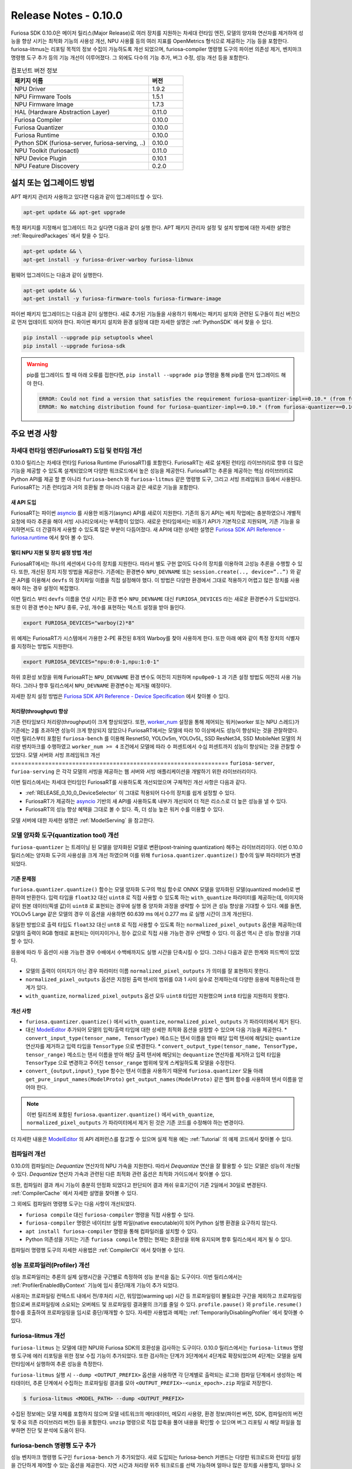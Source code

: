 *********************************************************
Release Notes - 0.10.0
*********************************************************

Furiosa SDK 0.10.0은 메이저 릴리스(Major Release)로
여러 장치를 지원하는 차세대 런타임 엔진,
모델의 양자화 연산자를 제거하여 성능을 향샹 시키는 최적화 기능의 사용성 개선,
NPU 사용률 등의 여러 지표를 OpenMetrics 형식으로 제공하는 기능 등을 포함한다.
furiosa-litmus는 리포팅 목적의 정보 수집이 가능하도록 개선 되었으며,
furiosa-compiler 명령행 도구의 파이썬 의존성 제거, 벤치마크 명령행 도구 추가 등의 기능 개선이 이루어졌다.
그 외에도 다수의 기능 추가, 버그 수정, 성능 개선 등을 포함한다.

.. list-table:: 컴포넌트 버전 정보
   :widths: 200 50
   :header-rows: 1

   * - 패키지 이름
     - 버전
   * - NPU Driver
     - 1.9.2
   * - NPU Firmware Tools
     - 1.5.1
   * - NPU Firmware Image
     - 1.7.3
   * - HAL (Hardware Abstraction Layer)
     - 0.11.0
   * - Furiosa Compiler
     - 0.10.0
   * - Furiosa Quantizer
     - 0.10.0
   * - Furiosa Runtime
     - 0.10.0
   * - Python SDK (furiosa-server, furiosa-serving, ..)
     - 0.10.0
   * - NPU Toolkit (furiosactl)
     - 0.11.0
   * - NPU Device Plugin
     - 0.10.1
   * - NPU Feature Discovery
     - 0.2.0

설치 또는 업그레이드 방법
################################################################
APT 패키지 관리자 사용하고 있다면 다음과 같이 업그레이드할 수 있다.

.. code-block:: sh

  apt-get update && apt-get upgrade

특정 패키지를 지정해서 업그레이드 하고 싶다면 다음과 같이 실행 한다.
APT 패키지 관리자 설정 및 설치 방법에 대한 자세한 설명은 :ref:`RequiredPackages` 에서 찾을 수 있다.

.. code-block:: sh

  apt-get update && \
  apt-get install -y furiosa-driver-warboy furiosa-libnux

펌웨어 업그레이드는 다음과 같이 실행한다.

.. code-block:: sh

    apt-get update && \
    apt-get install -y furiosa-firmware-tools furiosa-firmware-image

파이썬 패키지 업그레이드는 다음과 같이 실행한다. 새로 추가된 기능들을 사용하기 위해서는 패키지 설치와 관련된 도구들이 최신 버전으로 먼저 업데이트 되어야 한다.
파이썬 패키지 설치와 환경 설정에 대한 자세한 설명은 :ref:`PythonSDK` 에서 찾을 수 있다.

.. code-block:: sh

    pip install --upgrade pip setuptools wheel
    pip install --upgrade furiosa-sdk

.. warning::

  pip를 업그레이드 할 때 아래 오류를 접한다면, ``pip install --upgrade pip`` 명령을 통해 pip를 먼저 업그레이드 해야 한다.

  .. code-block:: sh

      ERROR: Could not find a version that satisfies the requirement furiosa-quantizer-impl==0.10.* (from furiosa-quantizer==0.10.*->furiosa-sdk) (from versions: none)
      ERROR: No matching distribution found for furiosa-quantizer-impl==0.10.* (from furiosa-quantizer==0.10.*->furiosa-sdk)

주요 변경 사항
################################################################

차세대 런타임 엔진(FuriosaRT) 도입 및 런타임 개선
================================================================

0.10.0 릴리스는 차세대 런타임 Furiosa Runtime (FuriosaRT)를 포함한다. FuriosaRT는
새로 설계된 런타임 라이브러리로 향후 더 많은 기능을 제공할 수 있도록 설계되었으며 다양한 워크로드에서 높은 성능을 제공한다.
FuriosaRT는 추론을 제공하는 핵심 라이브러리로 Python API를 제공 할 뿐 아니라 ``furiosa-bench`` 와 ``furiosa-litmus``
같은 명령행 도구, 그리고 서빙 프레임워크 등에서 사용된다. FuriosaRT는 기존 런타임과
거의 호환될 뿐 아니라 다음과 같은 새로운 기능을 포함한다.


새 API 도입
-----------------------------------

FuriosaRT는 파이썬 `asyncio <https://docs.python.org/3/library/asyncio.html>`_ 를
사용한 비동기(async) API를 새로이 지원한다. 기존의 동기 API는 배치 작업에는 충분하였으나
개별적 요청에 따라 추론을 해야 서빙 시나리오에서는 부족함이 있었다. 새로운 런타임에서는 비동기 API가
기본적으로 지원되며, 기존 기능을 유지하면서도 더 간결하게 사용할 수 있도록 많은 부분이 다듬어졌다.
새 API에 대한 상세한 설명은 `Furiosa SDK API Reference - furiosa.runtime <https://furiosa-ai.github.io/docs/v0.10.0/en/api/python/furiosa.runtime.html>`_
에서 찾아 볼 수 있다.

.. _RELEASE_0_10_0_DeviceSelector:

멀티 NPU 지원 및 장치 설정 방법 개선
---------------------------------------------

FuriosaRT에서는 하나의 세션에서 다수의 장치를 지원한다. 따라서 별도 구현 없이도 다수의 장치를 이용하여 고성능 추론을 수행할 수 있다.
또한, 개선된 장치 지정 방법을 제공한다. 기존에는 환경변수
``NPU_DEVNAME`` 또는 ``session.create(.., device=”..”)`` 와 같은 API를 이용해서 ``devfs`` 의
장치파일 이름을 직접 설정해야 했다. 이 방법은 다양한 환경에서 그대로 적용하기 어렵고 많은 장치를 사용해야 하는 경우
설정이 복잡했다.

이번 릴리스 부터 ``devfs`` 이름을 연상 시키는 환경 변수 ``NPU_DEVNAME`` 대신
``FURIOSA_DEVICES`` 라는 새로운 환경변수가 도입되었다. 또한 이 환경 변수는
NPU 종류, 구성, 개수를 표현하는 텍스트 설정을 받아 들인다.

.. code-block:: sh

  export FURIOSA_DEVICES="warboy(2)*8"


위 예제는 FuriosaRT가 시스템에서 가용한 2-PE 퓨전된 8개의 Warboy를 찾아 사용하게 한다.
또한 아래 예와 같이 특정 장치의 식별자를 지정하는 방법도 지원한다.

.. code-block:: sh

  export FURIOSA_DEVICES="npu:0:0-1,npu:1:0-1"


하위 호환성 보장을 위해 FuriosaRT는 ``NPU_DEVNAME`` 환경 변수도 여전히 지원하며
``npu0pe0-1`` 과 기존 설정 방법도 여전히 사용 가능하다. 그러나 향후 릴리스에서 ``NPU_DEVNAME`` 환경변수는
제거될 예정이다.

자세한 장치 설정 방법은 `Furiosa SDK API Reference - Device Specification <https://furiosa-ai.github.io/docs/v0.10.0/en/api/python/furiosa.runtime.html#device-specification>`_ 에서 찾아볼 수 있다.


처리량(throughput) 향상
---------------------------------------------
기존 런타임보다 처리량(throughput)이 크게 향상되었다. 또한, `worker_num <https://furiosa-ai.github.io/docs/v0.10.0/en/api/python/furiosa.runtime.html#runner-api>`_
설정을 통해 제어되는 워커(worker 또는 NPU 스레드)가 기존에는 2를 초과하면 성능이 크게 향상되지 않았으나
FuriosaRT에서는 모델에 따라 10 이상에서도 성능이 향상되는 것을 관찰하였다.
이번 릴리스부터 포함된 ``furiosa-bench`` 를 이용해
Resnet50, YOLOv5m, YOLOv5L, SSD ResNet34, SSD MobileNet 모델의 처리량 벤치마크를 수행하였고
``worker_num >= 4`` 조건에서 모델에 따라 수 퍼센트에서 수십 퍼센트까지 성능이 향상되는 것을 관찰할 수 있었다.
모델 서버와 서빙 프레임워크 개선
================================================================
``furiosa-server``, ``furioa-serving`` 은 각각 모델의 서빙을 제공하는 웹 서버와
서빙 애플리케이션을 개발하기 위한 라이브러리이다.

이번 릴리스에서는 차세대 런타임인 FuriosaRT를 사용하도록 개선되었으며 구체적인 개선 사항은 다음과 같다.

* :ref:`RELEASE_0_10_0_DeviceSelector` 이 그대로 적용되어 다수의 장치를 쉽게 설정할 수 있다.
* FuriosaRT가 제공하는 `asyncio <https://docs.python.org/3/library/asyncio.html>`_ 기반의 새 API를 사용하도록 내부가 개선되어 더 적은 리소스로 더 높은 성능을 낼 수 있다.
* FuriosaRT의 성능 향상 혜택을 그대로 볼 수 있다. 즉, 더 성능 높은 워커 수를 이용할 수 있다.

모델 서버에 대한 자세한 설명은 :ref:`ModelServing` 을 참고한다.

모델 양자화 도구(quantization tool) 개선
================================================================
``furiosa-quantizer`` 는 트레이닝 된 모델을 양자화된 모델로 변환(post-training quantization) 해주는
라이브러리이다. 이번 0.10.0 릴리스에는 양자화 도구의 사용성을 크게 개선 하였으며 이를 위해
``furiosa.quantizer.quantize()`` 함수의 일부 파라미터가 변경되었다.

기존 문제점
-----------------------------------------------------------------
``furiosa.quantizer.quantize()`` 함수는 모델 양자화 도구의 핵심 함수로
ONNX 모델을 양자화된 모델(quantized model)로 변환하여 반환한다.
입력 타입을 ``float32`` 대신 ``uint8`` 로 직접 사용할 수 있도록 하는 ``with_quantize``
파라미터를 제공하는데, 이미지와 같이 원본 데이터(픽셀 값)이 ``uint8`` 로 표현되는 경우에 실행 중 양자화 과정을 생략할 수 있어
큰 성능 향상을 기대할 수 있다.
예를 들면, YOLOv5 Large 같은 모델의 경우 이 옵션을 사용하면 60.639 ms 에서 0.277 ms 로 실행 시간이 크게 개선된다.

동일한 방법으로 출력 타입도 ``float32`` 대신 ``unt8`` 로 직접 사용할 수 있도록 하는 ``normalized_pixel_outputs``
옵션을 제공하는데 모델의 출력이 RGB 형태로 표현되는 이미지이거나, 정수 값으로 직접 사용 가능한 경우 선택할 수 있다.
이 옵션 역시 큰 성능 향상을 기대할 수 있다.

응용에 따라 두 옵션이 사용 가능한 경우 수배에서 수백배까지도 실행 시간을 단축시킬 수 있다.
그러나 다음과 같은 한계와 피드백이 있었다.

* 모델의 출력이 이미지가 아닌 경우 파라미터 이름 ``normalized_pixel_outputs`` 가 의미를 잘 표현하지 못한다.
* ``normalized_pixel_outputs`` 옵션은 지정된 출력 텐서의 범위를 0과 1 사이 실수로 전제하는데 다양한 응용에 적용하는데 한계가 있다.
* ``with_quantize``, ``normalized_pixel_outputs`` 옵션 모두 ``uint8`` 타입만 지원했으며 ``int8`` 타입을 지원하지 못했다.

개선 사항
-----------------------------------------------------------------
* ``furiosa.quantizer.quantize()`` 에서 ``with_quantize``, ``normalized_pixel_outputs`` 가 파라미터에서 제거 된다.
* 대신 `ModelEditor <https://furiosa-ai.github.io/docs/v0.10.0/en/api/python/furiosa.quantizer.html#furiosa.quantizer.ModelEditor>`_ 추가되어 모델의 입력/출력 타입에 대한 상세한 최적화 옵션을 설정할 수 있으며 다음 기능을 제공한다.
  * ``convert_input_type(tensor_name, TensorType)`` 메소드는 텐서 이름을 받아 해당 입력 텐서에 해당되는
  ``quantize`` 연산자를 제거하고 입력 타입을 ``TensorType`` 으로 변경한다.
  * ``convert_output_type(tensor_name, TensorType, tensor_range)`` 메소드는 텐서 이름을 받아 해당 출력 텐서에 해당되는
  ``dequantize`` 연산자를 제거하고 입력 타입을 ``TensorType`` 으로 변경하고 주어진 ``tensor_range`` 범위에 맞게 스케일하도록 모델을 수정한다.
* ``convert_{output,input}_type`` 함수는 텐서 이름을 사용하기 때문에 ``furiosa.quantizer`` 모듈 아래 ``get_pure_input_names(ModelProto)`` ``get_output_names(ModelProto)`` 같은 헬퍼 함수를 사용하여 텐서 이름을 얻어야 한다.

.. note::

  이번 릴리즈에 포함된 ``furiosa.quantizer.quantize()`` 에서 ``with_quantize``, ``normalized_pixel_outputs``
  가 파라미터에서 제거 된 것은 기존 코드를 수정해야 하는 변경이다.

더 자세한 내용은 `ModelEditor <https://furiosa-ai.github.io/docs/v0.10.0/en/api/python/furiosa.quantizer.html#furiosa.quantizer.ModelEditor>`_ 의
API 레퍼런스를 참고할 수 있으며 실제 적용 예는 :ref:`Tutorial` 의 예제 코드에서 찾아볼 수 있다.

컴파일러 개선
=====================
0.10.0의 컴파일러는 `Dequantize` 연산자의 NPU 가속을 지원한다. 따라서 `Dequantize` 연산을 잘 활용할 수 있는
모델은 성능이 개선될 수 있다. `Dequantize` 연산자 가속과 관련된 다른 최적화 관련 옵션은 최적화 가이드에서 찾아볼 수 있다.

또한, 컴파일러 결과 캐시 기능이 충분히 안정화 되었다고 판단되어 결과 캐쉬 유효기간이 기존 2일에서 30일로 변경된다.
:ref:`CompilerCache` 에서 자세한 설명을 찾아볼 수 있다.

그 외에도 컴파일러 명령행 도구는 다음 사항이 개선되었다.

* ``furiosa compile`` 대신 ``furiosa-compiler`` 명령을 직접 사용할 수 있다.
* ``furiosa-compiler`` 명령은 네이티브 실행 파일(native executable)이 되어 Python 실행 환경을 요구하지 않는다.
* ``apt install furiosa-compiler`` 명령을 통해 컴파일러를 설치할 수 있다.
* Python 의존성을 가지는 기존 ``furiosa compile`` 명령는 현재는 호환성을 위해 유지되며 향후 릴리스에서 제거 될 수 있다.

컴파일러 명령행 도구의 자세한 사용법은 :ref:`CompilerCli` 에서 찾아볼 수 있다.

성능 프로파일러(Profiler) 개선
================================================================
성능 프로파일러는 추론의 실제 실행시간을 구간별로 측정하여 성능 분석을 돕는 도구이다.
이번 릴리스에서는 :ref:`ProfilerEnabledByContext` 기능에 임시 중단/재개 기능이 추가 되었다.

사용자는 프로파일링 컨텍스트 내에서 전/후처리 시간, 워밍업(warming up) 시간 등 프로파일링이 불필요한 구간을
제외하고 프로파일링 함으로써 프로파일링에 소요되는 오버헤드 및 프로파일링 결과물의 크기를 줄일 수 있다.
``profile.pause()`` 와 ``profile.resume()`` 함수를 호출하여 프로파일링을 임시로 중단/재개할 수 있다.
자세한 사용법과 예제는 :ref:`TemporarilyDisablingProfiler` 에서 찾아볼 수 있다.

furiosa-litmus 개선
================================================================
``furiosa-litmus`` 는 모델에 대한 NPU와 Furiosa SDK의 호환성을 검사하는 도구이다.
0.10.0 릴리스에서는 ``furiosa-litmus`` 명령행 도구에 에러 리포팅을 위한 정보 수집 기능이 추가되었다.
또한 검사하는 단계가 3단계에서 4단계로 확장되었으며 4단계는 모델을 실제 런타임에서 실행하여 추론 성능을 측정한다.

``furiosa-litmus`` 실행 시 ``--dump <OUTPUT_PREFIX>`` 옵션을 사용하면
각 단계별로 출력되는 로그와 컴파일 단계에서 생성하는 메타데이터, 추론 단계에서 수집하는 프로파일링 결과를 모아
``<OUTPUT_PREFIX>-<unix_epoch>.zip`` 파일로 저장한다.

.. code-block:: sh

  $ furiosa-litmus <MODEL_PATH> --dump <OUTPUT_PREFIX>

수집된 정보에는 모델 자체를 포함하지 않으며 모델 네트워크의 메타데이터, 메모리 사용량,
환경 정보(파이썬 버전, SDK, 컴파일러의 버전 및 주요 의존 라이브러리 버전) 등을 포함한다.
``unzip`` 명령으로 직접 압축을 풀어 내용을 확인할 수 있으며
버그 리포팅 시 해당 파일을 첨부하면 진단 및 분석에 도움이 된다.


furiosa-bench 명령행 도구 추가
================================================================
성능 벤치마크 명령행 도구인 ``furiosa-bench`` 가 추가되었다.
새로 도입되는 furiosa-bench 커맨드는 다양한
워크로드와 런타임 설정을 간단하게 제어할 수 있는 옵션을 제공한다. 지연 시간과 처리량 위주 워크로드를 선택 가능하며
얼마나 많은 장치를 사용할지, 얼마나 오래 수행할지 등을 옵션으로 설정할 수 있다. ONNX와 Tflite 모델을
사용할 수 있으며 모델을 furiosa-compiler로 컴파일한 ENF 파일도 사용할 수 있다.
커맨드의 자세한 설명은 :ref:`FuriosaBench` 에서 찾아볼 수 있다.

처리량(throughput) 벤치마크 예시

.. code-block::

  $ furiosa-bench ./model.onnx --workload throughput -n 10000 --devices "warboy(1)*2" --workers 8 --batch 8


지연시간(latency) 벤치마크 예시

.. code-block::

  $ furiosa-bench ./model.onnx --workload latency -n 10000 --devices "warboy(2)*1"


설치는 다음과 같이 APT 패키지 관리자를 통해 설치할 수 있다.

.. code-block::

  $ apt install furiosa-bench



furiosa-toolkit 개선
================================================================
furiosa-toolkit은 NPU 관리 및 상태 모니터링 기능을 제공하는 명령행 도구의 집합이다.
이번 릴리스에 포함된 도구들은 다음 주요 개선 내용을 포함한다.

**furiosactl의 출력 포맷 추가**

이전까지는 ``list``, ``info`` 등의 서브 커맨드 실행 시 아스키를 이용한 표 형식으로 내용을 출력하고 있었다.
이번 릴리스에는 ``--format`` 옵션을 통해 ``json``, ``yaml`` 과 같은 구조적 데이터로 출력하는 기능이 추가되었다.
따라서 사용자는 출력 결과를 파일로 저장하거나 파이프라인을 통해 다른 도구 또는 스크립트로 전달하여 다양한 방식으로 활용할 수 있다.


.. code-block::

  $ furiosactl info --format json
  [{"dev_name":"npu7","product_name":"warboy","device_uuid":"<device_uuid>","device_sn":"<device_sn>","firmware":"1.6.0, 7a3b908","temperature":"47°C","power":"0.99 W","pci_bdf":"0000:d6:00.0","pci_dev":"492:0"}]

  $ furiosactl info --format yaml
  - dev_name: npu7
    product_name: warboy
    device_uuid: <device_uuid>
    device_sn: <device_sn>
    firmware: 1.6.0, 7a3b908
    temperature: 47°C
    power: 0.98 W
    pci_bdf: 0000:d6:00.0
    pci_dev: 492:0

또한 ``info`` 서브 커맨드에 추가/개선된 사항이 있다.

* NPU 클럭 속도(Clock Frequency) 항목을 추가하였다.
* PCI 카드 전체에서 사용하는 전력(power)을 표시하도록 개선하였다.

**furiosa-npu-metrics-exporter 개선**

``furiosa-npu-metrics-exporter`` 커맨드는 NPU의 성능 및 상태
지표들을 `OpenMetrics <https://github.com/OpenObservability/OpenMetrics/blob/main/specification/OpenMetrics.md>`_
형식으로 서빙하는 웹서버이다. 이 지표들은 Prometheus 를 비롯한 OpenMetrics 호환 수집 도구를 통해 수집할 수 있다.

0.10.0 릴리스에 포함된 버전은 NPU의 클럭 속도(Clock Frequency)와 NPU 사용률(NPU Utialization)을
출력 지표로 포함하도록 개선되었다. NPU 사용률 기능은 아직 실험적인 기능으로 아래와 같이 ``--enable-npu-utilization``
옵션을 통해 활성화해야 한다.

.. code-block::

  furiosa-npu-metrics-exporter --enable-npu-utilization


또한, 기존에는 도커 이미지를 통해서만 제공되었던 ``furiosa-npu-metrics-exporter`` 명령행 도구는
이번 릴리스부터는 ``furiosa-toolkit`` 패키지에 포함되어 다음과 같이 APT 패키지 관리자 설치할 수 있도록 개선되었다.

.. code-block::

  apt install furiosa-toolkit


